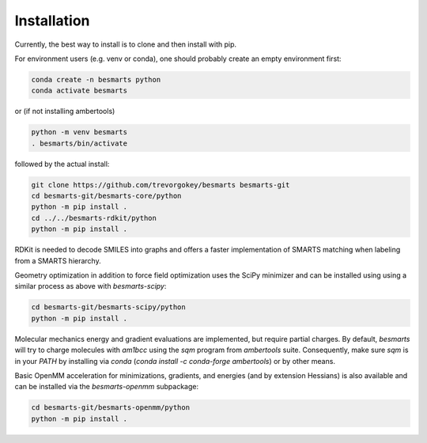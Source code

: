 
Installation
============

Currently, the best way to install is to clone and then install with pip.

For environment users (e.g. venv or conda), one should probably create an empty
environment first:

.. code-block:: bash

    conda create -n besmarts python
    conda activate besmarts

or (if not installing ambertools)

.. code-block:: bash

    python -m venv besmarts
    . besmarts/bin/activate


followed by the actual install:

.. code-block:: bash

    git clone https://github.com/trevorgokey/besmarts besmarts-git
    cd besmarts-git/besmarts-core/python
    python -m pip install .
    cd ../../besmarts-rdkit/python
    python -m pip install .

RDKit is needed to decode SMILES into graphs and offers a faster implementation
of SMARTS matching when labeling from a SMARTS hierarchy.

Geometry optimization in addition to force field optimization uses the SciPy
minimizer and can be installed using using a similar process as above with
`besmarts-scipy`:

.. code-block:: bash

    cd besmarts-git/besmarts-scipy/python
    python -m pip install .

Molecular mechanics energy and gradient evaluations are implemented, but
require partial charges. By default, `besmarts` will try to charge molecules
with `am1bcc` using the `sqm` program from `ambertools` suite. Consequently,
make sure `sqm` is in your `PATH` by installing via `conda` (`conda install
-c conda-forge ambertools`) or by other means.

Basic OpenMM acceleration for minimizations, gradients, and energies (and by
extension Hessians) is also available and can be installed via the
`besmarts-openmm` subpackage:

.. code-block:: bash

    cd besmarts-git/besmarts-openmm/python
    python -m pip install .
